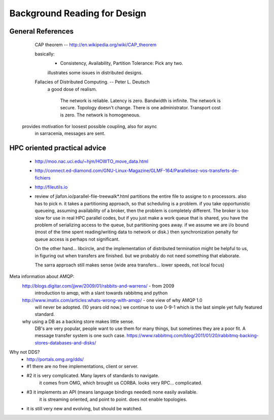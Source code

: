 
=============================
Background Reading for Design
=============================



General References
------------------

	CAP theorem -- http://en.wikipedia.org/wiki/CAP_theorem

	basically:
		- Consistency, Availability, Partition Tolerance:  Pick any two.

		illustrates some issues in distributed designs.
	

	Fallacies of Distributed Computing. --  Peter L. Deutsch
		a good dose of realism.  

			The network is reliable.
			Latency is zero.
			Bandwidth is infinite.
			The network is secure.
			Topology doesn't change.
			There is one administrator.
			Transport cost is zero.
			The network is homogeneous.

      provides motivation for loosest possible coupling, also for async
	in sarracenia, messages are sent.



HPC oriented practical advice
-----------------------------

  - http://moo.nac.uci.edu/~hjm/HOWTO_move_data.html

  - http://connect.ed-diamond.com/GNU-Linux-Magazine/GLMF-164/Parallelisez-vos-transferts-de-fichiers

  - http://fileutils.io

  - review of jlafon.io/parallel-file-treewalk*.html
    partitions the entire file to assigne to n processors.  also has to pick n.
    it takes a partitioning approach, so that scheduling is a problem.
    if you take opportunistic queueing, assuming availability of a broker, then the problem 
    is completely different.  The broker is too slow for use in real HPC parallel codes,
    but if you just make a work queue that is shared, you have the problem of serializing access
    to the queue, but partitioning goes away.  if we assume we are i/o bound (most of the time
    spent reading/writing data to network or disk.) then synchronization penalty for queue 
    access is perhaps not significant.

    On the other hand... libcircle, and the implementation of distributed termination
    might be helpful to us, in figuring out when transfers are finished.
    but we probably do not need something that elaborate.

    The sarra approach still makes sense (wide area transfers... lower speeds, not local focus)



Meta information about AMQP:
	http://blogs.digitar.com/jjww/2009/01/rabbits-and-warrens/ - from 2009
		introduction to amqp, with a slant towards rabbitmq and python

        http://www.imatix.com/articles:whats-wrong-with-amqp/ - one view of why AMQP 1.0 
	  will never be adopted. (10 years old now.)  we continue to use 0-9-1 which is
          the last simple yet fully featured standard.

        why using a DB as a backing store makes little sense.
          DB's are very popular, people want to use them for many things, but sometimes
	  they are a poor fit.  A message transfer system is one such case.
	  https://www.rabbitmq.com/blog/2011/01/20/rabbitmq-backing-stores-databases-and-disks/


Why not DDS?
	- http://portals.omg.org/dds/
	- #1 there are no free implementations, client or server.
	- #2 it is very complicated.  Many layers of standards to navigate.
		it comes from OMG, which brought us CORBA.  looks very RPC... complicated.
	- #3 it implements an API (means language bindings needed)  none easily available.
             it is streaming oriented, and point to point. does not enable topologies.
	- it is still very new and evolving, but should be watched.


